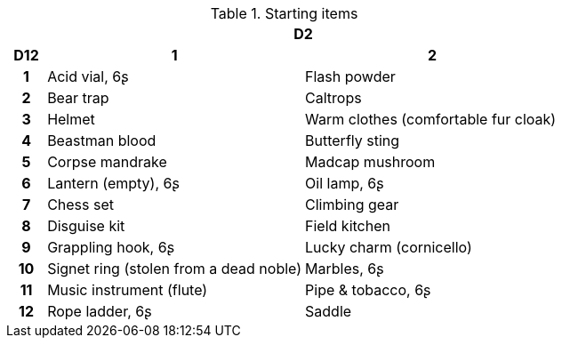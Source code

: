 .Starting items
[[tb_starting_items]]
[options='header, unbreakable', cols="^1h,^7,^7"]
|===
h|  2+h|D2
h|D12
 h|1 h|2
|1
|Acid vial, 6ʂ
|Flash powder
|2
|Bear trap
|Caltrops
|3
|Helmet
|Warm clothes (comfortable fur cloak)
|4
|Beastman blood
|Butterfly sting
|5
|Corpse mandrake
|Madcap mushroom
|6
|Lantern (empty), 6ʂ
|Oil lamp, 6ʂ
|7
|Chess set
|Climbing gear
|8
|Disguise kit
|Field kitchen
|9
|Grappling hook, 6ʂ
|Lucky charm (cornicello)
|10
|Signet ring (stolen from a dead noble)
|Marbles, 6ʂ
|11
|Music instrument (flute)
|Pipe & tobacco, 6ʂ
|12
|Rope ladder, 6ʂ
|Saddle
|===
